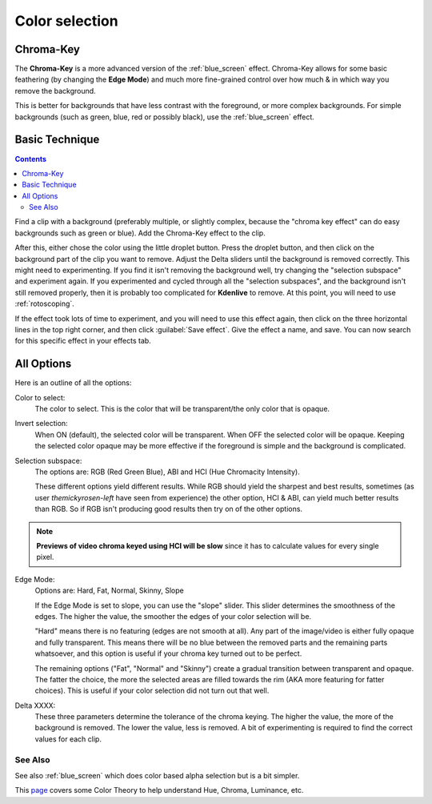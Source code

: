 .. metadata-placeholder

   :authors: - Claus Christensen
             - Yuri Chornoivan
             - Ttguy (https://userbase.kde.org/User:Ttguy)
             - Bushuev (https://userbase.kde.org/User:Bushuev)
             - Marko (https://userbase.kde.org/User:Marko)
             - TheMickyRosen-Left (https://userbase.kde.org/User:TheMickyRosen-Left)

   :license: Creative Commons License SA 4.0

.. _color_selection:

Color selection
===============

Chroma-Key
----------

The **Chroma-Key** is a more advanced version of the :ref:`blue_screen` effect. Chroma-Key allows for some basic feathering (by changing the **Edge Mode**) and much more fine-grained control over how much & in which way you remove the background.

This is better for backgrounds that have less contrast with the foreground, or more complex backgrounds. For simple backgrounds (such as green, blue, red or possibly black), use the :ref:`blue_screen` effect.

Basic Technique
---------------

.. contents::

Find a clip with a background (preferably multiple, or slightly complex, because the "chroma key effect" can do easy backgrounds such as green or blue). Add the Chroma-Key effect to the clip.

After this, either chose the color using the little droplet button. Press the droplet button, and then click on the background part of the clip you want to remove. Adjust the Delta sliders until the background is removed correctly. This might need to experimenting. If you find it isn't removing the background well, try changing the "selection subspace" and experiment again. If you experimented and cycled through all the "selection subspaces", and the background isn't still removed properly, then it is probably too complicated for **Kdenlive** to remove. At this point, you will need to use :ref:`rotoscoping`.

If the effect took lots of time to experiment, and you will need to use this effect again, then click on the three horizontal lines in the top right corner, and then click :guilabel:`Save effect`. Give the effect a name, and save. You can now search for this specific effect in your effects tab.

All Options
-----------

.. image:: /images/Color_selection_effect.png
   :alt: Color_selection_effect

Here is an outline of all the options:

Color to select:
   The color to select. This is the color that will be transparent/the only color that is opaque.

Invert selection:
   When ON (default), the selected color will be transparent. When OFF the selected color will be opaque. Keeping the selected color opaque may be more effective if the foreground is simple and the background is complicated.

Selection subspace:
   The options are: RGB (Red Green Blue), ABI and HCI (Hue Chromacity Intensity).

   These different options yield different results. While RGB should yield the sharpest and best results, sometimes (as user *themickyrosen-left* have seen from experience) the other option, HCI & ABI, can yield much better results than RGB. So if RGB isn't producing good results then try on of the other options.

.. note::

  **Previews of video chroma keyed using HCI will be slow** since it has to calculate values for every single pixel.

Edge Mode:
   Options are: Hard, Fat, Normal, Skinny, Slope

   If the Edge Mode is set to slope, you can use the "slope" slider. This slider determines the smoothness of the edges. The higher the value, the smoother the edges of your color selection will be.

   "Hard" means there is no featuring (edges are not smooth at all). Any part of the image/video is either fully opaque and fully transparent. This means there will be no blue between the removed parts and the remaining parts whatsoever, and this option is useful if your chroma key turned out to be perfect.

   The remaining options ("Fat", "Normal" and "Skinny") create a gradual transition between transparent and opaque. The fatter the choice, the more the selected areas are filled towards the rim (AKA more featuring for fatter choices). This is useful if your color selection did not turn out that well.

Delta XXXX:
   These three parameters determine the tolerance of the chroma keying. The higher the value, the more of the background is removed. The lower the value, less is removed. A bit of experimenting is required to find the correct values for each clip.

See Also
~~~~~~~~

See also :ref:`blue_screen` which does color based alpha selection but is a bit simpler.

This `page <https://www.worqx.com/color/index.htm>`_ covers some Color Theory to help understand Hue, Chroma, Luminance, etc.

